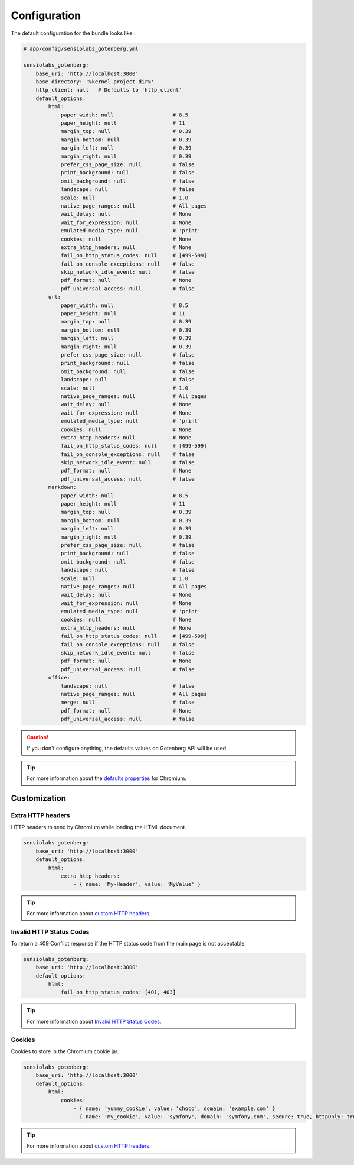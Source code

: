 Configuration
=============

The default configuration for the bundle looks like :

.. code-block:: yaml

    # app/config/sensiolabs_gotenberg.yml

    sensiolabs_gotenberg:
        base_uri: 'http://localhost:3000'
        base_directory: '%kernel.project_dir%'
        http_client: null   # Defaults to 'http_client'
        default_options:
            html:
                paper_width: null                   # 8.5
                paper_height: null                  # 11
                margin_top: null                    # 0.39
                margin_bottom: null                 # 0.39
                margin_left: null                   # 0.39
                margin_right: null                  # 0.39
                prefer_css_page_size: null          # false
                print_background: null              # false
                omit_background: null               # false
                landscape: null                     # false
                scale: null                         # 1.0
                native_page_ranges: null            # All pages
                wait_delay: null                    # None
                wait_for_expression: null           # None
                emulated_media_type: null           # 'print'
                cookies: null                       # None
                extra_http_headers: null            # None
                fail_on_http_status_codes: null     # [499-599]
                fail_on_console_exceptions: null    # false
                skip_network_idle_event: null       # false
                pdf_format: null                    # None
                pdf_universal_access: null          # false
            url:
                paper_width: null                   # 8.5
                paper_height: null                  # 11
                margin_top: null                    # 0.39
                margin_bottom: null                 # 0.39
                margin_left: null                   # 0.39
                margin_right: null                  # 0.39
                prefer_css_page_size: null          # false
                print_background: null              # false
                omit_background: null               # false
                landscape: null                     # false
                scale: null                         # 1.0
                native_page_ranges: null            # All pages
                wait_delay: null                    # None
                wait_for_expression: null           # None
                emulated_media_type: null           # 'print'
                cookies: null                       # None
                extra_http_headers: null            # None
                fail_on_http_status_codes: null     # [499-599]
                fail_on_console_exceptions: null    # false
                skip_network_idle_event: null       # false
                pdf_format: null                    # None
                pdf_universal_access: null          # false
            markdown:
                paper_width: null                   # 8.5
                paper_height: null                  # 11
                margin_top: null                    # 0.39
                margin_bottom: null                 # 0.39
                margin_left: null                   # 0.39
                margin_right: null                  # 0.39
                prefer_css_page_size: null          # false
                print_background: null              # false
                omit_background: null               # false
                landscape: null                     # false
                scale: null                         # 1.0
                native_page_ranges: null            # All pages
                wait_delay: null                    # None
                wait_for_expression: null           # None
                emulated_media_type: null           # 'print'
                cookies: null                       # None
                extra_http_headers: null            # None
                fail_on_http_status_codes: null     # [499-599]
                fail_on_console_exceptions: null    # false
                skip_network_idle_event: null       # false
                pdf_format: null                    # None
                pdf_universal_access: null          # false
            office:
                landscape: null                     # false
                native_page_ranges: null            # All pages
                merge: null                         # false
                pdf_format: null                    # None
                pdf_universal_access: null          # false

.. caution::

    If you don't configure anything, the defaults values on Gotenberg API
    will be used.

.. tip::

    For more information about the `defaults properties`_ for Chromium.

Customization
-------------

Extra HTTP headers
~~~~~~~~~~~~~~~~~~

HTTP headers to send by Chromium while loading the HTML document.

.. code-block:: yaml

    sensiolabs_gotenberg:
        base_uri: 'http://localhost:3000'
        default_options:
            html:
                extra_http_headers:
                    - { name: 'My-Header', value: 'MyValue' }

.. tip::

    For more information about `custom HTTP headers`_.

Invalid HTTP Status Codes
~~~~~~~~~~~~~~~~~~~~~~~~~

To return a 409 Conflict response if the HTTP status code from the main page is not acceptable.

.. code-block:: yaml

    sensiolabs_gotenberg:
        base_uri: 'http://localhost:3000'
        default_options:
            html:
                fail_on_http_status_codes: [401, 403]

.. tip::

    For more information about `Invalid HTTP Status Codes`_.

Cookies
~~~~~~~

Cookies to store in the Chromium cookie jar.

.. code-block:: yaml

    sensiolabs_gotenberg:
        base_uri: 'http://localhost:3000'
        default_options:
            html:
                cookies:
                    - { name: 'yummy_cookie', value: 'choco', domain: 'example.com' }
                    - { name: 'my_cookie', value: 'symfony', domain: 'symfony.com', secure: true, httpOnly: true, sameSite: 'Lax'  }

.. tip::

    For more information about `custom HTTP headers`_.

.. _defaults properties: https://gotenberg.dev/docs/routes#page-properties-chromium
.. _custom HTTP headers: https://gotenberg.dev/docs/routes#custom-http-headers
.. _Invalid HTTP Status Codes: https://gotenberg.dev/docs/routes#invalid-http-status-codes-chromium
